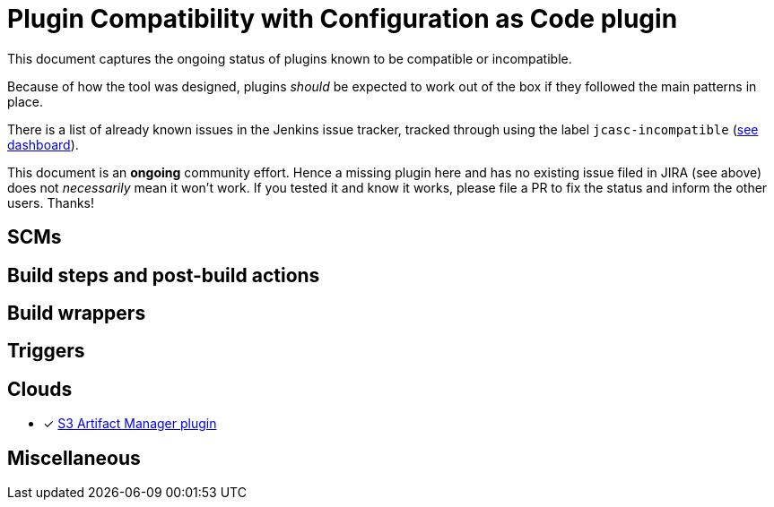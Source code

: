 = Plugin Compatibility with Configuration as Code plugin

This document captures the ongoing status of plugins known to be compatible or incompatible.

Because of how the tool was designed, plugins _should_ be expected to work out of the box if they followed the main patterns in place.

There is a list of already known issues in the Jenkins issue tracker, tracked through using the label `jcasc-incompatible` (link:https://issues.jenkins.io/secure/Dashboard.jspa?selectPageId=18341[see dashboard]).

This document is an *ongoing* community effort.
Hence a missing plugin here and has no existing issue filed in JIRA (see above) does not _necessarily_ mean it won't work.
If you tested it and know it works, please file a PR to fix the status and inform the other users.
Thanks!

== SCMs


== Build steps and post-build actions


== Build wrappers


== Triggers


== Clouds

* [x] link:https://github.com/jenkinsci/artifact-manager-s3-plugin[S3 Artifact Manager plugin]

== Miscellaneous
